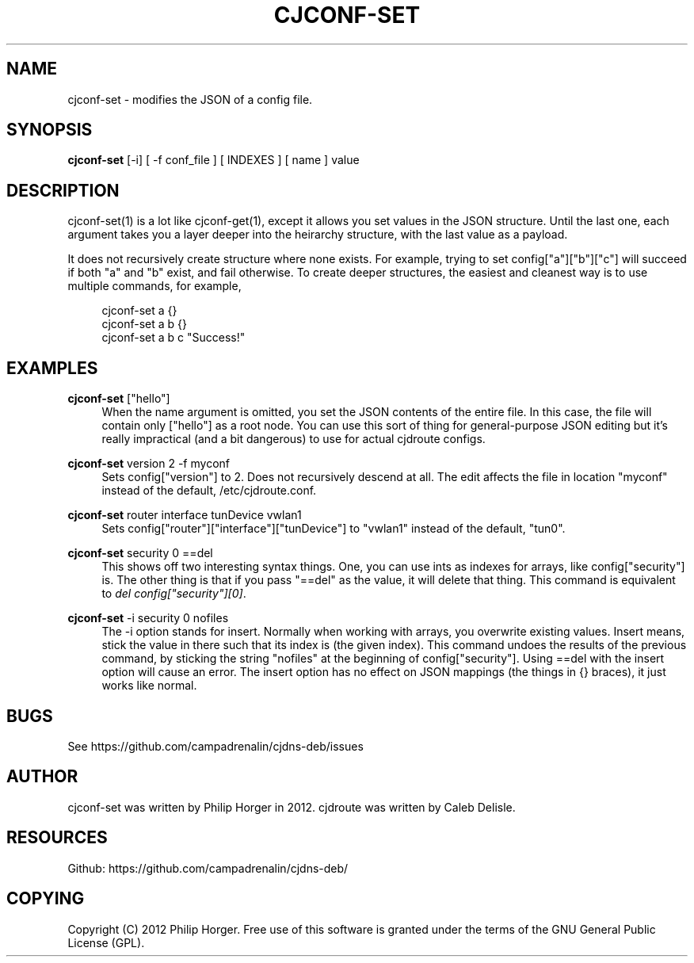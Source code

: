'\" t
.\"     Title: cjconf-set
.\"    Author: [see the "AUTHOR" section]
.\" Generator: DocBook XSL Stylesheets v1.75.2 <http://docbook.sf.net/>
.\"      Date: 03/02/2012
.\"    Manual: \ \&
.\"    Source: \ \&
.\"  Language: English
.\"
.TH "CJCONF\-SET" "1" "03/02/2012" "\ \&" "\ \&"
.\" -----------------------------------------------------------------
.\" * Define some portability stuff
.\" -----------------------------------------------------------------
.\" ~~~~~~~~~~~~~~~~~~~~~~~~~~~~~~~~~~~~~~~~~~~~~~~~~~~~~~~~~~~~~~~~~
.\" http://bugs.debian.org/507673
.\" http://lists.gnu.org/archive/html/groff/2009-02/msg00013.html
.\" ~~~~~~~~~~~~~~~~~~~~~~~~~~~~~~~~~~~~~~~~~~~~~~~~~~~~~~~~~~~~~~~~~
.ie \n(.g .ds Aq \(aq
.el       .ds Aq '
.\" -----------------------------------------------------------------
.\" * set default formatting
.\" -----------------------------------------------------------------
.\" disable hyphenation
.nh
.\" disable justification (adjust text to left margin only)
.ad l
.\" -----------------------------------------------------------------
.\" * MAIN CONTENT STARTS HERE *
.\" -----------------------------------------------------------------
.SH "NAME"
cjconf-set \- modifies the JSON of a config file\&.
.SH "SYNOPSIS"
.sp
\fBcjconf\-set\fR [\-i] [ \-f conf_file ] [ INDEXES ] [ name ] value
.SH "DESCRIPTION"
.sp
cjconf\-set(1) is a lot like cjconf\-get(1), except it allows you set values in the JSON structure\&. Until the last one, each argument takes you a layer deeper into the heirarchy structure, with the last value as a payload\&.
.sp
It does not recursively create structure where none exists\&. For example, trying to set config["a"]["b"]["c"] will succeed if both "a" and "b" exist, and fail otherwise\&. To create deeper structures, the easiest and cleanest way is to use multiple commands, for example,
.sp
.if n \{\
.RS 4
.\}
.nf
cjconf\-set a {}
cjconf\-set a b {}
cjconf\-set a b c "Success!"
.fi
.if n \{\
.RE
.\}
.SH "EXAMPLES"
.PP
\fBcjconf\-set\fR ["hello"]
.RS 4
When the name argument is omitted, you set the JSON contents of the entire file\&. In this case, the file will contain only ["hello"] as a root node\&. You can use this sort of thing for general\-purpose JSON editing but it\(cqs really impractical (and a bit dangerous) to use for actual cjdroute configs\&.
.RE
.PP
\fBcjconf\-set\fR version 2 \-f myconf
.RS 4
Sets config["version"] to 2\&. Does not recursively descend at all\&. The edit affects the file in location "myconf" instead of the default, /etc/cjdroute\&.conf\&.
.RE
.PP
\fBcjconf\-set\fR router interface tunDevice vwlan1
.RS 4
Sets config["router"]["interface"]["tunDevice"] to "vwlan1" instead of the default, "tun0"\&.
.RE
.PP
\fBcjconf\-set\fR security 0 ==del
.RS 4
This shows off two interesting syntax things\&. One, you can use ints as indexes for arrays, like config["security"] is\&. The other thing is that if you pass "==del" as the value, it will delete that thing\&. This command is equivalent to
\fIdel config["security"][0]\fR\&.
.RE
.PP
\fBcjconf\-set\fR \-i security 0 nofiles
.RS 4
The \-i option stands for insert\&. Normally when working with arrays, you overwrite existing values\&. Insert means, stick the value in there such that its index is (the given index)\&. This command undoes the results of the previous command, by sticking the string "nofiles" at the beginning of config["security"]\&. Using ==del with the insert option will cause an error\&. The insert option has no effect on JSON mappings (the things in {} braces), it just works like normal\&.
.RE
.SH "BUGS"
.sp
See https://github\&.com/campadrenalin/cjdns\-deb/issues
.SH "AUTHOR"
.sp
cjconf\-set was written by Philip Horger in 2012\&. cjdroute was written by Caleb Delisle\&.
.SH "RESOURCES"
.sp
Github: https://github\&.com/campadrenalin/cjdns\-deb/
.SH "COPYING"
.sp
Copyright (C) 2012 Philip Horger\&. Free use of this software is granted under the terms of the GNU General Public License (GPL)\&.
